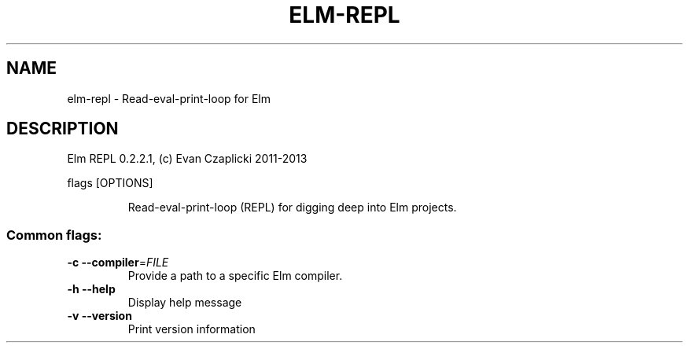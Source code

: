 .TH ELM-REPL "1" "June 2014" "elm-repl 0.2.2.1" "User Commands"
.SH NAME
elm-repl \- Read-eval-print-loop for Elm
.SH DESCRIPTION
Elm REPL 0.2.2.1, (c) Evan Czaplicki 2011\-2013
.PP
flags [OPTIONS]
.IP
Read\-eval\-print\-loop (REPL) for digging deep into Elm projects.
.SS "Common flags:"
.TP
\fB\-c\fR \fB\-\-compiler\fR=\fIFILE\fR
Provide a path to a specific Elm compiler.
.TP
\fB\-h\fR \fB\-\-help\fR
Display help message
.TP
\fB\-v\fR \fB\-\-version\fR
Print version information

